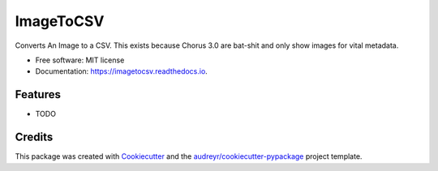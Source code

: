 ==========
ImageToCSV
==========


.. image:: https://img.shields.io/pypi/v/imagetocsv.svg
        :target: https://pypi.python.org/pypi/imagetocsv

.. image:: https://img.shields.io/travis/tmsincomb/imagetocsv.svg
        :target: https://travis-ci.com/tmsincomb/imagetocsv

.. image:: https://readthedocs.org/projects/imagetocsv/badge/?version=latest
        :target: https://imagetocsv.readthedocs.io/en/latest/?version=latest
        :alt: Documentation Status


.. image:: https://pyup.io/repos/github/tmsincomb/imagetocsv/shield.svg
     :target: https://pyup.io/repos/github/tmsincomb/imagetocsv/
     :alt: Updates



Converts An Image to a CSV. This exists because Chorus 3.0 are bat-shit and only show images for vital metadata.


* Free software: MIT license
* Documentation: https://imagetocsv.readthedocs.io.


Features
--------

* TODO

Credits
-------

This package was created with Cookiecutter_ and the `audreyr/cookiecutter-pypackage`_ project template.

.. _Cookiecutter: https://github.com/audreyr/cookiecutter
.. _`audreyr/cookiecutter-pypackage`: https://github.com/audreyr/cookiecutter-pypackage
